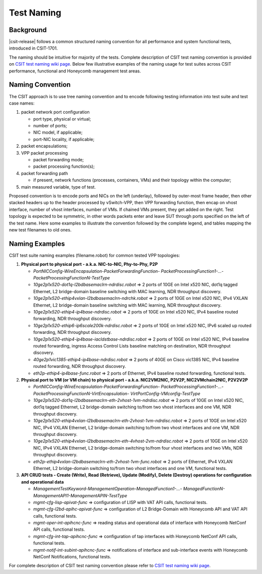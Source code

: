 .. _csit_test_naming:

Test Naming
===========

Background
----------

|csit-release| follows a common structured naming convention for all
performance and system functional tests, introduced in CSIT-1701.

The naming should be intuitive for majority of the tests. Complete
description of CSIT test naming convention is provided on
`CSIT test naming wiki page <https://wiki.fd.io/view/CSIT/csit-test-naming>`_.
Below few illustrative examples of the naming usage for test suites across CSIT
performance, functional and Honeycomb management test areas.

Naming Convention
-----------------

The CSIT approach is to use tree naming convention and to encode following
testing information into test suite and test case names:

#. packet network port configuration

   * port type, physical or virtual;
   * number of ports;
   * NIC model, if applicable;
   * port-NIC locality, if applicable;

#. packet encapsulations;

#. VPP packet processing

   * packet forwarding mode;
   * packet processing function(s);

#. packet forwarding path

   * if present, network functions (processes, containers, VMs) and their
     topology within the computer;

#. main measured variable, type of test.

Proposed convention is to encode ports and NICs on the left (underlay),
followed by outer-most frame header, then other stacked headers up to the
header processed by vSwitch-VPP, then VPP forwarding function, then encap on
vhost interface, number of vhost interfaces, number of VMs. If chained VMs
present, they get added on the right. Test topology is expected to be
symmetric, in other words packets enter and leave SUT through ports specified
on the left of the test name. Here some examples to illustrate the convention
followed by the complete legend, and tables mapping the new test filenames to
old ones.

Naming Examples
---------------

CSIT test suite naming examples (filename.robot) for common tested VPP
topologies:

1. **Physical port to physical port - a.k.a. NIC-to-NIC, Phy-to-Phy, P2P**

   * *PortNICConfig-WireEncapsulation-PacketForwardingFunction-
     PacketProcessingFunction1-...-PacketProcessingFunctionN-TestType*
   * *10ge2p1x520-dot1q-l2bdbasemaclrn-ndrdisc.robot* => 2 ports of 10GE on Intel
     x520 NIC, dot1q tagged Ethernet, L2 bridge-domain baseline switching with
     MAC learning, NDR throughput discovery.
   * *10ge2p1x520-ethip4vxlan-l2bdbasemaclrn-ndrchk.robot* => 2 ports of 10GE on
     Intel x520 NIC, IPv4 VXLAN Ethernet, L2 bridge-domain baseline switching
     with MAC learning, NDR throughput discovery.
   * *10ge2p1x520-ethip4-ip4base-ndrdisc.robot* => 2 ports of 10GE on Intel x520
     NIC, IPv4 baseline routed forwarding, NDR throughput discovery.
   * *10ge2p1x520-ethip6-ip6scale200k-ndrdisc.robot* => 2 ports of 10GE on Intel
     x520 NIC, IPv6 scaled up routed forwarding, NDR throughput discovery.
   * *10ge2p1x520-ethip4-ip4base-iacldstbase-ndrdisc.robot* => 2 ports of 10GE on
     Intel x520 NIC, IPv4 baseline routed forwarding, ingress Access Control
     Lists baseline matching on destination, NDR throughput discovery.
   * *40ge2p1vic1385-ethip4-ip4base-ndrdisc.robot* => 2 ports of 40GE on Cisco
     vic1385 NIC, IPv4 baseline routed forwarding, NDR throughput discovery.
   * *eth2p-ethip4-ip4base-func.robot* => 2 ports of Ethernet, IPv4 baseline
     routed forwarding, functional tests.

2. **Physical port to VM (or VM chain) to physical port - a.k.a. NIC2VM2NIC,
   P2V2P, NIC2VMchain2NIC, P2V2V2P**

   * *PortNICConfig-WireEncapsulation-PacketForwardingFunction-
     PacketProcessingFunction1-...-PacketProcessingFunctionN-VirtEncapsulation-
     VirtPortConfig-VMconfig-TestType*
   * *10ge2p1x520-dot1q-l2bdbasemaclrn-eth-2vhost-1vm-ndrdisc.robot* => 2 ports
     of 10GE on Intel x520 NIC, dot1q tagged Ethernet, L2 bridge-domain switching
     to/from two vhost interfaces and one VM, NDR throughput discovery.
   * *10ge2p1x520-ethip4vxlan-l2bdbasemaclrn-eth-2vhost-1vm-ndrdisc.robot* => 2
     ports of 10GE on Intel x520 NIC, IPv4 VXLAN Ethernet, L2 bridge-domain
     switching to/from two vhost interfaces and one VM, NDR throughput discovery.
   * *10ge2p1x520-ethip4vxlan-l2bdbasemaclrn-eth-4vhost-2vm-ndrdisc.robot* => 2
     ports of 10GE on Intel x520 NIC, IPv4 VXLAN Ethernet, L2 bridge-domain
     switching to/from four vhost interfaces and two VMs, NDR throughput
     discovery.
   * *eth2p-ethip4vxlan-l2bdbasemaclrn-eth-2vhost-1vm-func.robot* => 2 ports of
     Ethernet, IPv4 VXLAN Ethernet, L2 bridge-domain switching to/from two vhost
     interfaces and one VM, functional tests.

3. **API CRUD tests - Create (Write), Read (Retrieve), Update (Modify), Delete
   (Destroy) operations for configuration and operational data**

   * *ManagementTestKeyword-ManagementOperation-ManagedFunction1-...-
     ManagedFunctionN-ManagementAPI1-ManagementAPIN-TestType*
   * *mgmt-cfg-lisp-apivat-func* => configuration of LISP with VAT API calls,
     functional tests.
   * *mgmt-cfg-l2bd-apihc-apivat-func* => configuration of L2 Bridge-Domain with
     Honeycomb API and VAT API calls, functional tests.
   * *mgmt-oper-int-apihcnc-func* => reading status and operational data of
     interface with Honeycomb NetConf API calls, functional tests.
   * *mgmt-cfg-int-tap-apihcnc-func* => configuration of tap interfaces with
     Honeycomb NetConf API calls, functional tests.
   * *mgmt-notif-int-subint-apihcnc-func* => notifications of interface and
     sub-interface events with Honeycomb NetConf Notifications, functional tests.

For complete description of CSIT test naming convention please refer to `CSIT
test naming wiki page <https://wiki.fd.io/view/CSIT/csit-test-naming>`_.

